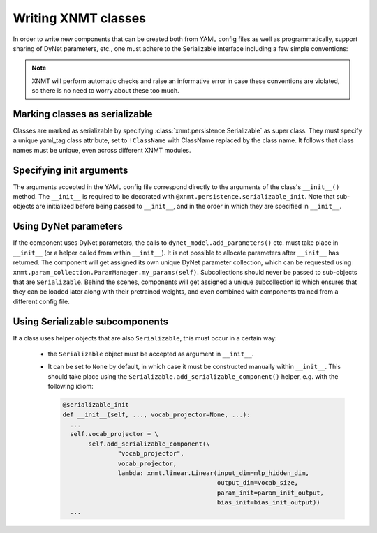 .. _sec-writing-classes:

Writing XNMT classes
====================

In order to write new components that can be created both from YAML config files as well as programmatically, support
sharing of DyNet parameters, etc., one must adhere to the Serializable interface including a few simple conventions:

.. note:: XNMT will perform automatic checks and raise an informative error in case these conventions are violated,
  so there is no need to worry about these too much.

Marking classes as serializable
"""""""""""""""""""""""""""""""

Classes are marked as serializable by specifying :class:`xnmt.persistence.Serializable` as super class.
They must specify a unique yaml_tag class attribute, set to ``!ClassName`` with ClassName replaced by the class
name. It follows that class names must be unique, even across different XNMT modules.

Specifying init arguments
"""""""""""""""""""""""""
The arguments accepted in the YAML config file correspond directly to the arguments of the class's ``__init__()``
method. The ``__init__`` is required to be decorated with ``@xnmt.persistence.serializable_init``.
Note that sub-objects are initialized before being passed to ``__init__``, and in the order in which they are
specified in ``__init__``.

Using DyNet parameters
""""""""""""""""""""""
If the component uses DyNet parameters, the calls to ``dynet_model.add_parameters()`` etc. must take place in
``__init__`` (or a helper called from within ``__init__``). It is not possible to allocate parameters after
``__init__`` has returned.
The component will get assigned its own unique DyNet parameter collection, which can be requested using
``xnmt.param_collection.ParamManager.my_params(self)``. Subcollections should never be passed to sub-objects
that are ``Serializable``. Behind the scenes, components will get assigned a unique subcollection id which ensures
that they can be loaded later along with their pretrained weights, and even combined with components trained from
a different config file.

Using Serializable subcomponents
""""""""""""""""""""""""""""""""
If a class uses helper objects that are also ``Serializable``, this must occur in a certain way:

 - the ``Serializable`` object must be accepted as argument in ``__init__``.
 - It can be set to ``None`` by default, in which case it must be constructed manually within ``__init__``.
   This should take place using the ``Serializable.add_serializable_component()`` helper, e.g. with the following idiom:

   .. code-block:: python

     @serializable_init
     def __init__(self, ..., vocab_projector=None, ...):
       ...
       self.vocab_projector = \
            self.add_serializable_component(\
                    "vocab_projector",
                    vocab_projector,
                    lambda: xnmt.linear.Linear(input_dim=mlp_hidden_dim,
                                               output_dim=vocab_size,
                                               param_init=param_init_output,
                                               bias_init=bias_init_output))
       ...
